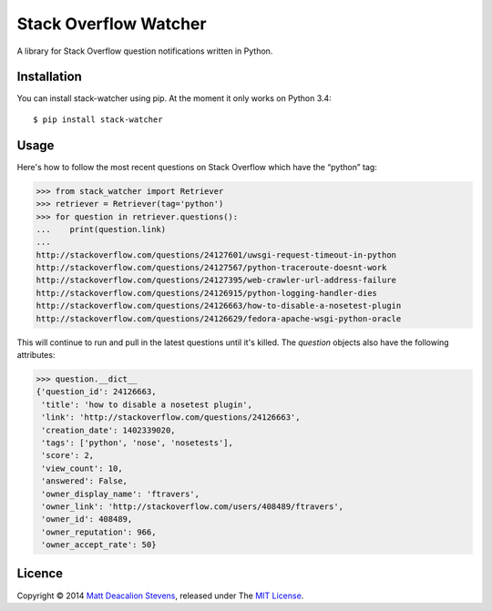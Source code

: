 ======================
Stack Overflow Watcher
======================
.. image:: https://travis-ci.org/Matt-Deacalion/Stackoverflow-Watcher.svg?branch=master
    :target: https://travis-ci.org/Matt-Deacalion/Stackoverflow-Watcher

A library for Stack Overflow question notifications written in Python.

Installation
------------
You can install stack-watcher using pip. At the moment it only works on Python 3.4::

    $ pip install stack-watcher

Usage
-----
Here's how to follow the most recent questions on Stack Overflow which have the “python” tag:

.. code-block:: python

    >>> from stack_watcher import Retriever
    >>> retriever = Retriever(tag='python')
    >>> for question in retriever.questions():
    ...    print(question.link)
    ...
    http://stackoverflow.com/questions/24127601/uwsgi-request-timeout-in-python
    http://stackoverflow.com/questions/24127567/python-traceroute-doesnt-work
    http://stackoverflow.com/questions/24127395/web-crawler-url-address-failure
    http://stackoverflow.com/questions/24126915/python-logging-handler-dies
    http://stackoverflow.com/questions/24126663/how-to-disable-a-nosetest-plugin
    http://stackoverflow.com/questions/24126629/fedora-apache-wsgi-python-oracle

This will continue to run and pull in the latest questions until it's killed.
The `question` objects also have the following attributes:

.. code-block:: python

    >>> question.__dict__
    {'question_id': 24126663,
     'title': 'how to disable a nosetest plugin',
     'link': 'http://stackoverflow.com/questions/24126663',
     'creation_date': 1402339020,
     'tags': ['python', 'nose', 'nosetests'],
     'score': 2,
     'view_count': 10,
     'answered': False,
     'owner_display_name': 'ftravers',
     'owner_link': 'http://stackoverflow.com/users/408489/ftravers',
     'owner_id': 408489,
     'owner_reputation': 966,
     'owner_accept_rate': 50}

Licence
-------
Copyright © 2014 `Matt Deacalion Stevens`_, released under The `MIT License`_.

.. _Matt Deacalion Stevens: http://dirtymonkey.co.uk
.. _MIT License: http://deacalion.mit-license.org


